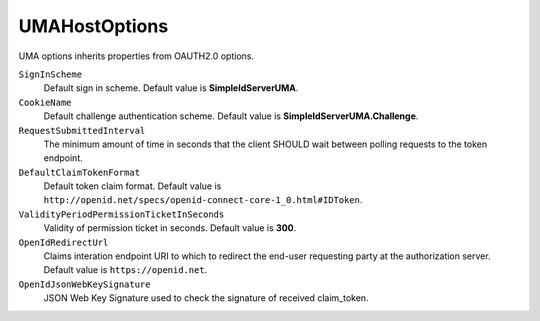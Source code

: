 UMAHostOptions
==============

UMA options inherits properties from OAUTH2.0 options.

``SignInScheme``
    Default sign in scheme. Default value is **SimpleIdServerUMA**.

``CookieName``
    Default challenge authentication scheme. Default value is **SimpleIdServerUMA.Challenge**.

``RequestSubmittedInterval``
    The minimum amount of time in seconds that the client SHOULD wait between polling requests to the token endpoint. 

``DefaultClaimTokenFormat``
    Default token claim format. Default value is ``http://openid.net/specs/openid-connect-core-1_0.html#IDToken``.
	
``ValidityPeriodPermissionTicketInSeconds``
    Validity of permission ticket in seconds. Default value is **300**.

``OpenIdRedirectUrl``
    Claims interation endpoint URI to which to redirect the end-user requesting party at the authorization server. Default value is ``https://openid.net``.
	
``OpenIdJsonWebKeySignature``
    JSON Web Key Signature used to check the signature of received claim_token.
